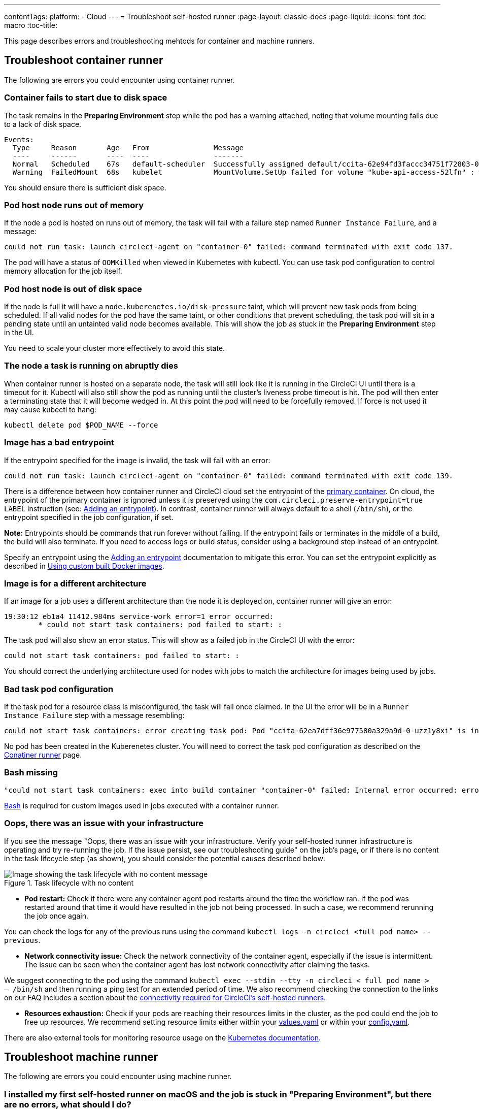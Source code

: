 ---
contentTags: 
  platform:
  - Cloud
---
= Troubleshoot self-hosted runner
:page-layout: classic-docs
:page-liquid:
:icons: font
:toc: macro
:toc-title:

This page describes errors and troubleshooting mehtods for container and machine runners.

[#troubleshoot-container-runner]
== Troubleshoot container runner

The following are errors you could encounter using container runner.

[#container-fails-to-start-due-to-disk-space]
=== Container fails to start due to disk space

The task remains in the **Preparing Environment** step while the pod has a warning attached, noting that volume mounting fails due to a lack of disk space.
```bash
Events:
  Type     Reason       Age   From               Message
  ----     ------       ----  ----               -------
  Normal   Scheduled    67s   default-scheduler  Successfully assigned default/ccita-62e94fd3faccc34751f72803-0-7hrpk8xv to node3
  Warning  FailedMount  68s   kubelet            MountVolume.SetUp failed for volume "kube-api-access-52lfn" : write /var/snap/microk8s/common/var/lib/kubelet/pods/4cd5057f-df97-41c4-b5ef-b632ce74bf45/volumes/kubernetes.io~projected/kube-api-access-52lfn/..2022_08_02_16_24_55.1533247998/ca.crt: no space left on device
```
You should ensure there is sufficient disk space.

[#pod-host-node-runs-out-of-memory]
=== Pod host node runs out of memory

If the node a pod is hosted on runs out of memory, the task will fail with a failure step named `Runner Instance Failure`, and a message:
```bash
could not run task: launch circleci-agent on "container-0" failed: command terminated with exit code 137.
```
The pod will have a status of `OOMKilled` when viewed in Kubernetes with kubectl. You can use task pod configuration to control memory allocation for the job itself.

[#pod-host-node-is-out-of-disk-space]
=== Pod host node is out of disk space

If the node is full it will have a `node.kuberenetes.io/disk-pressure` taint, which will prevent new task pods from being scheduled. If all valid nodes for the pod have the same taint, or other conditions that prevent scheduling, the task pod will sit in a pending state until an untainted valid node becomes available. This will show the job as stuck in the **Preparing Environment** step in the UI.

You need to scale your cluster more effectively to avoid this state.

[#the-node-a-task-is-running-on-abruptly-dies]
=== The node a task is running on abruptly dies

When container runner is hosted on a separate node, the task will still look like it is running in the CircleCI UI until there is a timeout for it. Kubectl will also still show the pod as running until the cluster’s liveness probe timeout is hit. The pod will then enter a terminating state that it will become wedged in. At this point the pod will need to be forcefully removed. If force is not used it may cause kubectl to hang:
```bash
kubectl delete pod $POD_NAME --force
```
[#image-has-a-bad-entrypoint]
=== Image has a bad entrypoint

If the entrypoint specified for the image is invalid, the task will fail with an error: 
```bash
could not run task: launch circleci-agent on "container-0" failed: command terminated with exit code 139.
```

There is a difference between how container runner and CircleCI cloud set the entrypoint of the <<glossary#primary-container,primary container>>. On cloud, the entrypoint of the primary container is ignored unless it is preserved using the `com.circleci.preserve-entrypoint=true LABEL` instruction (see: <<custom-images#adding-an-entrypoint,Adding an entrypoint>>). In contrast, container runner will always default to a shell (`/bin/sh`), or the entrypoint specified in the job configuration, if set.

**Note:** Entrypoints should be commands that run forever without failing. If the entrypoint fails or terminates in the middle of a build, the build will also terminate. If you need to access logs or build status, consider using a background step instead of an entrypoint.

Specify an entrypoint using the <<custom-images#adding-an-entrypoint,Adding an entrypoint>> documentation to mitigate this error.
You can set the entrypoint explicitly as described in <<custom-images#adding-an-entrypoint,Using custom built Docker images>>.

[#image-is-for-a-different-architecture]
=== Image is for a different architecture

If an image for a job uses a different architecture than the node it is deployed on, container runner will give an error:
```bash
19:30:12 eb1a4 11412.984ms service-work error=1 error occurred:
        * could not start task containers: pod failed to start: :
```
The task pod will also show an error status. This will show as a failed job in the CircleCI UI with the error:
```bash
could not start task containers: pod failed to start: : 
```
You should correct the underlying architecture used for nodes with jobs to match the architecture for images being used by jobs.

[#bad-task-pod-configuration]
=== Bad task pod configuration

If the task pod for a resource class is misconfigured, the task will fail once claimed. In the UI the error will be in a `Runner Instance Failure` step with a message resembling:
```bash
could not start task containers: error creating task pod: Pod "ccita-62ea7dff36e977580a329a9d-0-uzz1y8xi" is invalid: [spec.containers[0].resources.limits[eppemeral-storage]: Invalid value: "eppemeral-storage": must be a standard resource type or fully qualified, spec.containers[0].resources.limits[eppemeral-storage]: Invalid value: "eppemeral-storage": must be a standard resource for containers, spec.containers[0].resources.requests[eppemeral-storage]: Invalid value: "eppemeral-storage": must be a standard resource type or fully qualified, spec.containers[0].resources.requests[eppemeral-storage]: Invalid value: "eppemeral-storage": must be a standard resource for containers]
```
No pod has been created in the Kuberenetes cluster. You will need to correct the task pod configuration as described on the <<container-runner#resource-class-configuration-custom-pod,Conatiner runner>> page.

[#bash-missing]
=== Bash missing

```bash
"could not start task containers: exec into build container "container-0" failed: Internal error occurred: error executing command in container: failed to exec in container: failed to start exec "bb04485b9ef2386dee5e44a92bfe512ed786675611b6a518c3d94c1176f9a8aa": OCI runtime exec failed: exec failed: container_linux.go:380: starting container process caused: exec: "/bin/bash": stat /bin/bash: no such file or directory: unknown"
```

<<custom-images#required-tools-for-primary-containers,Bash>> is required for custom images used in jobs executed with a container runner.

[#oops-there-was-an-issue-with-your-infrastructure]
=== Oops, there was an issue with your infrastructure

If you see the message "Oops, there was an issue with your infrastructure. Verify your self-hosted runner infrastructure is operating and try re-running the job. If the issue persist, see our troubleshooting guide" on the job’s page, or if there is no content in the task lifecycle step (as shown), you should consider the potential causes described below:

.Task lifecycle with no content
image::task-lifecycle.png[Image showing the task lifecycle with no content message]

- **Pod restart:** Check if there were any container agent pod restarts around the time the workflow ran. If the pod was restarted around that time it would have resulted in the job not being processed. In such a case, we recommend rerunning the job once again. 

You can check the logs for any of the previous runs using the command `kubectl logs -n circleci <full pod name> --previous`.

- **Network connectivity issue:** Check the network connectivity of the container agent, especially if the issue is intermittent. The issue can be seen when the container agent has lost network connectivity after claiming the tasks.  

We suggest connecting to the pod using the command `kubectl exec --stdin --tty -n circleci < full pod name > -- /bin/sh` and then running a ping test for an extended period of time. We also recommend checking the connection to the links on our FAQ includes a section about the xref:runner-faqs/#what-connectivity-is-required[connectivity required for CircleCI’s self-hosted runners].

- **Resources exhaustion:** Check if your pods are reaching their resources limits in the cluster, as the pod could end the job to free up resources. We recommend setting resource limits either within your link:https://kubernetes.io/docs/concepts/configuration/manage-resources-containers/[values.yaml] or within your xref:container-runner/#resource-class-configuration-custom-pod[config.yaml].  

There are also external tools for monitoring resource usage on the link:https://kubernetes.io/docs/tasks/debug/debug-cluster/resource-usage-monitoring/[Kubernetes documentation].

[#troubleshoot-machine-runner]
== Troubleshoot machine runner

The following are errors you could encounter using machine runner.

[#i-installed-my-first-self-hosted-runner-on-macOS-and-the-job-is-stuck-in-preparing-environment-but-there-are-no-errors-what-should-i-do]
=== I installed my first self-hosted runner on macOS and the job is stuck in "Preparing Environment", but there are no errors, what should I do?

In some cases, you may need to update the execution permission for the launch-agent so it is executable by root. Try running the following two commands:

```bash
sudo chmod +x /opt/circleci/circleci-launch-agent
sudo /opt/circleci/circleci-launch-agent --config=/Library/Preferences/com.circleci.runner/launch-agent-config.yaml
```
Cancel the job and rerun it. If your job is still not running, file a link:https://support.circleci.com/hc/en-us[support ticket].

[#debugging-with-ssh]
=== Debugging with SSH

CircleCI's machine runners support rerunning a job with SSH for debugging purposes. Instructions on using this feature can be found at <<ssh-access-jobs#,Debugging with SSH>>.

NOTE: The `Rerun job with SSH` feature is disabled by default. To enable this feature, see xref:runner-config-reference.adoc#runner-ssh-advertise_addr[Installing the CircleCI's Self-hosted Runner]. Rerun job with SSH is not currently available with container runner.
